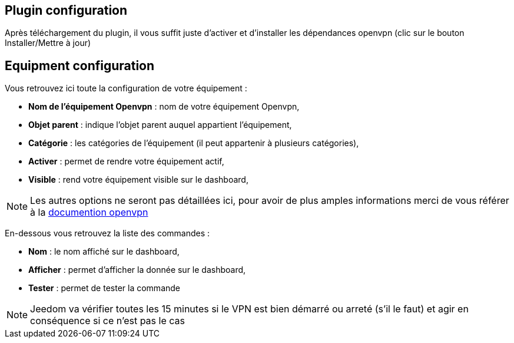 == Plugin configuration

Après téléchargement du plugin, il vous suffit juste d'activer et d'installer les dépendances openvpn (clic sur le bouton Installer/Mettre à jour)

== Equipment configuration

Vous retrouvez ici toute la configuration de votre équipement : 

* *Nom de l'équipement Openvpn* : nom de votre équipement Openvpn,
* *Objet parent* : indique l'objet parent auquel appartient l'équipement,
* *Catégorie* : les catégories de l'équipement (il peut appartenir à plusieurs catégories),
* *Activer* : permet de rendre votre équipement actif,
* *Visible* : rend votre équipement visible sur le dashboard,

[NOTE]
Les autres options ne seront pas détaillées ici, pour avoir de plus amples informations merci de vous référer à la link:https://openvpn.net/index.php/open-source/documentation.html[documention openvpn]

En-dessous vous retrouvez la liste des commandes : 

* *Nom* : le nom affiché sur le dashboard,
* *Afficher* : permet d'afficher la donnée sur le dashboard,
* *Tester* : permet de tester la commande

[NOTE]
Jeedom va vérifier toutes les 15 minutes si le VPN est bien démarré ou arreté (s'il le faut) et agir en conséquence si ce n'est pas le cas